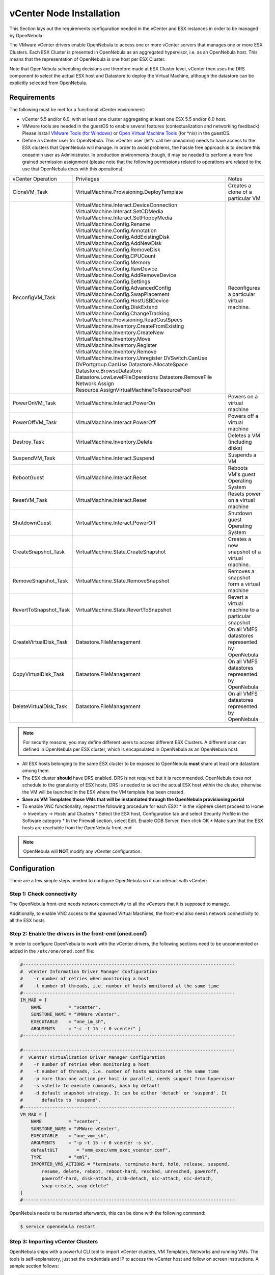 .. _vcenter_node:

================================================================================
vCenter Node Installation
================================================================================

This Section lays out the requirements configuration needed in the vCenter and ESX instances in order to be managed by OpenNebula.

The VMware vCenter drivers enable OpenNebula to access one or more vCenter servers that manages one or more ESX Clusters. Each ESX Cluster is presented in OpenNebula as an aggregated hypervisor, i.e. as an OpenNebula host. This means that the representation of OpenNebula is one host per ESX Cluster.

Note that OpenNebula scheduling decisions are therefore made at ESX Cluster level, vCenter then uses the DRS component to select the actual ESX host and Datastore to deploy the Virtual Machine, although the datastore can be explicitly selected from OpenNebula.

Requirements
================================================================================

The following must be met for a functional vCenter environment:

* vCenter 5.5 and/or 6.0, with at least one cluster aggregating at least one ESX 5.5 and/or 6.0 host.
* VMware tools are needed in the guestOS to enable several features (contextualization and networking feedback). Please install `VMware Tools (for Windows) <https://www.vmware.com/support/ws55/doc/new_guest_tools_ws.html>`__ or `Open Virtual Machine Tools <http://open-vm-tools.sourceforge.net/>`__ (for \*nix) in the guestOS.
* Define a vCenter user for OpenNebula. This vCenter user (let's call her oneadmin) needs to have access to the ESX clusters that OpenNebula will manage. In order to avoid problems, the hassle free approach is to declare this oneadmin user as Administrator. In production environments though, it may be needed to perform a more fine grained permission assignment (please note that the following permissions related to operations are related to the use that OpenNebula does with this operations):

+------------------------+---------------------------------------------+---------------------------------------------------+
|   vCenter Operation    |                  Privileges                 |                       Notes                       |
+------------------------+---------------------------------------------+---------------------------------------------------+
| CloneVM_Task           | VirtualMachine.Provisioning.DeployTemplate  | Creates a clone of a particular VM                |
+------------------------+---------------------------------------------+---------------------------------------------------+
| ReconfigVM_Task        | VirtualMachine.Interact.DeviceConnection    | Reconfigures a particular virtual machine.        |
|                        | VirtualMachine.Interact.SetCDMedia          |                                                   |
|                        | VirtualMachine.Interact.SetFloppyMedia      |                                                   |
|                        | VirtualMachine.Config.Rename                |                                                   |
|                        | VirtualMachine.Config.Annotation            |                                                   |
|                        | VirtualMachine.Config.AddExistingDisk       |                                                   |
|                        | VirtualMachine.Config.AddNewDisk            |                                                   |
|                        | VirtualMachine.Config.RemoveDisk            |                                                   |
|                        | VirtualMachine.Config.CPUCount              |                                                   |
|                        | VirtualMachine.Config.Memory                |                                                   |
|                        | VirtualMachine.Config.RawDevice             |                                                   |
|                        | VirtualMachine.Config.AddRemoveDevice       |                                                   |
|                        | VirtualMachine.Config.Settings              |                                                   |
|                        | VirtualMachine.Config.AdvancedConfig        |                                                   |
|                        | VirtualMachine.Config.SwapPlacement         |                                                   |
|                        | VirtualMachine.Config.HostUSBDevice         |                                                   |
|                        | VirtualMachine.Config.DiskExtend            |                                                   |
|                        | VirtualMachine.Config.ChangeTracking        |                                                   |
|                        | VirtualMachine.Provisioning.ReadCustSpecs   |                                                   |
|                        | VirtualMachine.Inventory.CreateFromExisting |                                                   |
|                        | VirtualMachine.Inventory.CreateNew          |                                                   |
|                        | VirtualMachine.Inventory.Move               |                                                   |
|                        | VirtualMachine.Inventory.Register           |                                                   |
|                        | VirtualMachine.Inventory.Remove             |                                                   |
|                        | VirtualMachine.Inventory.Unregister         |                                                   |
|                        | DVSwitch.CanUse                             |                                                   |
|                        | DVPortgroup.CanUse                          |                                                   |
|                        | Datastore.AllocateSpace                     |                                                   |
|                        | Datastore.BrowseDatastore                   |                                                   |
|                        | Datastore.LowLevelFileOperations            |                                                   |
|                        | Datastore.RemoveFile                        |                                                   |
|                        | Network.Assign                              |                                                   |
|                        | Resource.AssignVirtualMachineToResourcePool |                                                   |
+------------------------+---------------------------------------------+---------------------------------------------------+
| PowerOnVM_Task         | VirtualMachine.Interact.PowerOn             | Powers on a virtual machine                       |
+------------------------+---------------------------------------------+---------------------------------------------------+
| PowerOffVM_Task        | VirtualMachine.Interact.PowerOff            | Powers off a virtual machine                      |
+------------------------+---------------------------------------------+---------------------------------------------------+
| Destroy_Task           | VirtualMachine.Inventory.Delete             | Deletes a VM (including disks)                    |
+------------------------+---------------------------------------------+---------------------------------------------------+
| SuspendVM_Task         | VirtualMachine.Interact.Suspend             | Suspends a VM                                     |
+------------------------+---------------------------------------------+---------------------------------------------------+
| RebootGuest            | VirtualMachine.Interact.Reset               | Reboots VM's guest Operating System               |
+------------------------+---------------------------------------------+---------------------------------------------------+
| ResetVM_Task           | VirtualMachine.Interact.Reset               | Resets power on a virtual machine                 |
+------------------------+---------------------------------------------+---------------------------------------------------+
| ShutdownGuest          | VirtualMachine.Interact.PowerOff            | Shutdown guest Operating System                   |
+------------------------+---------------------------------------------+---------------------------------------------------+
| CreateSnapshot_Task    | VirtualMachine.State.CreateSnapshot         | Creates a new snapshot of a virtual machine.      |
+------------------------+---------------------------------------------+---------------------------------------------------+
| RemoveSnapshot_Task    | VirtualMachine.State.RemoveSnapshot         | Removes a snapshot form a virtual machine         |
+------------------------+---------------------------------------------+---------------------------------------------------+
| RevertToSnapshot_Task  | VirtualMachine.State.RevertToSnapshot       | Revert a virtual machine to a particular snapshot |
+------------------------+---------------------------------------------+---------------------------------------------------+
| CreateVirtualDisk_Task | Datastore.FileManagement                    | On all VMFS datastores represented by OpenNebula  |
+------------------------+---------------------------------------------+---------------------------------------------------+
| CopyVirtualDisk_Task   | Datastore.FileManagement                    | On all VMFS datastores represented by OpenNebula  |
+------------------------+---------------------------------------------+---------------------------------------------------+
| DeleteVirtualDisk_Task | Datastore.FileManagement                    | On all VMFS datastores represented by OpenNebula  |
+------------------------+---------------------------------------------+---------------------------------------------------+

.. note:: For security reasons, you may define different users to access different ESX Clusters. A different user can defined in OpenNebula per ESX cluster, which is encapsulated in OpenNebula as an OpenNebula host.

* All ESX hosts belonging to the same ESX cluster to be exposed to OpenNebula **must** share at least one datastore among them.
* The ESX cluster **should** have DRS enabled. DRS is not required but it is recommended. OpenNebula does not schedule to the granularity of ESX hosts, DRS is needed to select the actual ESX host within the cluster, otherwise the VM will be launched in the ESX where the VM template has been created.
* **Save as VM Templates those VMs that will be instantiated through the OpenNebula provisioning portal**
* To enable VNC functionality, repeat the following procedure for each ESX:
  * In the vSphere client proceed to Home -> Inventory -> Hosts and Clusters
  * Select the ESX host, Configuration tab and select Security Profile in the Software category
  * In the Firewall section, select Edit. Enable GDB Server, then click OK
  * Make sure that the ESX hosts are reachable from the OpenNebula front-end

.. note:: OpenNebula will **NOT** modify any vCenter configuration.


Configuration
================================================================================

There are a few simple steps needed to configure OpenNebula so it can interact with vCenter:

Step 1: Check connectivity
--------------------------------------------------------------------------------

The OpenNebula front-end needs network connectivity to all the vCenters that it is supposed to manage.

Additionally, to enable VNC access to the spawned Virtual Machines, the front-end also needs network connectivity to all the ESX hosts

Step 2: Enable the drivers in the front-end (oned.conf)
--------------------------------------------------------------------------------

In order to configure OpenNebula to work with the vCenter drivers, the following sections need to be uncommented or added in the ``/etc/one/oned.conf`` file:

.. code::

    #-------------------------------------------------------------------------------
    #  vCenter Information Driver Manager Configuration
    #    -r number of retries when monitoring a host
    #    -t number of threads, i.e. number of hosts monitored at the same time
    #-------------------------------------------------------------------------------
    IM_MAD = [
        NAME          = "vcenter",
        SUNSTONE_NAME = "VMWare vCenter",
        EXECUTABLE    = "one_im_sh",
        ARGUMENTS     = "-c -t 15 -r 0 vcenter" ]
    #-------------------------------------------------------------------------------

    #-------------------------------------------------------------------------------
    #  vCenter Virtualization Driver Manager Configuration
    #    -r number of retries when monitoring a host
    #    -t number of threads, i.e. number of hosts monitored at the same time
    #    -p more than one action per host in parallel, needs support from hypervisor
    #    -s <shell> to execute commands, bash by default
    #    -d default snapshot strategy. It can be either 'detach' or 'suspend'. It
    #       defaults to 'suspend'.
    #-------------------------------------------------------------------------------
    VM_MAD = [
        NAME          = "vcenter",
        SUNSTONE_NAME = "VMWare vCenter",
        EXECUTABLE    = "one_vmm_sh",
        ARGUMENTS     = "-p -t 15 -r 0 vcenter -s sh",
        defaultULT       = "vmm_exec/vmm_exec_vcenter.conf",
        TYPE          = "xml",
        IMPORTED_VMS_ACTIONS = "terminate, terminate-hard, hold, release, suspend,
            resume, delete, reboot, reboot-hard, resched, unresched, poweroff,
            poweroff-hard, disk-attach, disk-detach, nic-attach, nic-detach,
            snap-create, snap-delete"
    ]
    #-------------------------------------------------------------------------------

OpenNebula needs to be restarted afterwards, this can be done with the following command:

.. code::

    $ service opennebula restart

.. _vcenter_import_tool:

Step 3: Importing vCenter Clusters
--------------------------------------------------------------------------------

OpenNebula ships with a powerful CLI tool to import vCenter clusters, VM Templates, Networks and running VMs. The tools is self-explanatory, just set the credentials and IP to access the vCenter host and follow on screen instructions. A sample section follows:

.. code::

    $ onehost list
      ID NAME            CLUSTER   RVM      ALLOCATED_CPU      ALLOCATED_MEM STAT

    $ onevcenter hosts --vcenter <vcenter-host> --vuser <vcenter-username> --vpass <vcenter-password>
    Connecting to vCenter: <vcenter-host>...done!
    Exploring vCenter resources...done!
    Do you want to process datacenter Development [y/n]? y
      * Import cluster clusterA [y/n]? y
        OpenNebula host clusterA with id 0 successfully created.

      * Import cluster clusterB [y/n]? y
        OpenNebula host clusterB with id 1 successfully created.

    $ onehost list
      ID NAME            CLUSTER   RVM      ALLOCATED_CPU      ALLOCATED_MEM STAT
       0 clusterA        -           0                  -                  - init
       1 clusterB        -           0                  -                  - init
    $ onehost list
      ID NAME            CLUSTER   RVM      ALLOCATED_CPU      ALLOCATED_MEM STAT
       0 clusterA        -           0       0 / 800 (0%)      0K / 16G (0%) on
       1 clusterB        -           0                  -                  - init
    $ onehost list
      ID NAME            CLUSTER   RVM      ALLOCATED_CPU      ALLOCATED_MEM STAT
       0 clusterA        -           0       0 / 800 (0%)      0K / 16G (0%) on
       1 clusterB        -           0      0 / 1600 (0%)      0K / 16G (0%) on


The following variables are added to the OpenNebula hosts representing ESX clusters:

+------------------+------------------------------------+
|    Operation     |                Note                |
+------------------+------------------------------------+
| VCENTER_HOST     | hostname or IP of the vCenter host |
+------------------+------------------------------------+
| VCENTER_USER     | Name of the vCenter user           |
+------------------+------------------------------------+
| VCENTER_PASSWORD | Password of the vCenter user       |
+------------------+------------------------------------+

Once the vCenter cluster is monitored, OpenNebula will display any existing VM as Wild. These VMs can be :ref:`imported <import_vcenter_resources>` and managed through OpenNebula.

.. note::

   OpenNebula will create a special key at boot time and save it in /var/lib/one/.one/one_key. This key will be used as a private key to encrypt and decrypt all the passwords for all the vCenters that OpenNebula can access. Thus, the password shown in the OpenNebula host representing the vCenter is the original password encrypted with this special key.

.. _vcenter_suffix_note:

.. note::

   OpenNebula will add by default a "one-<vid>-" prefix to the name of the vCenter VMs it spawns, where <vid> is the id of the VM in OpenNebula. This value can be changed using a special attribute set in the vCenter cluster representation in OpenNebula, ie, the OpenNebula host. This attribute is called "VM_PREFIX" (which can be set in the OpenNebula host template), and will evaluate one variable, $i, to the id of the VM. A value of "one-$i-" in that parameter would have the same behavior as the default.

After this guide, you may want to :ref:`verify your installation <verify_installation>` or learn how to setup the :ref:`vmware-based cloud infrastructure <vmware_infrastructure_setup_overview>`.
